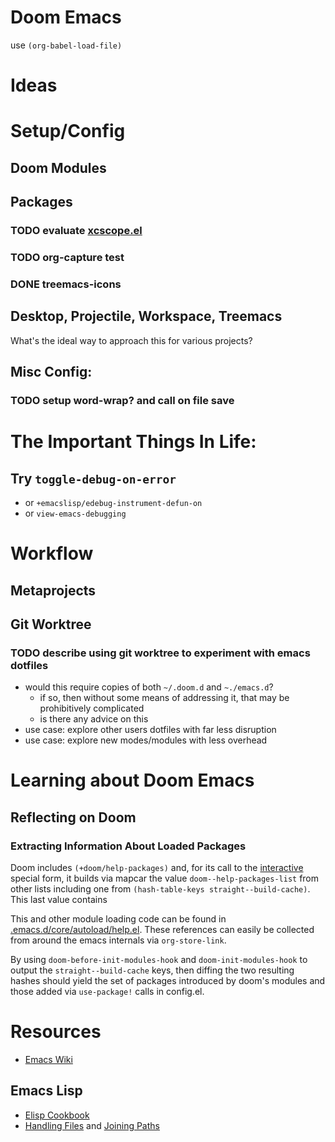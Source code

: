 * Doom Emacs

use ~(org-babel-load-file)~

* Ideas

* Setup/Config

** Doom Modules

** Packages

*** TODO evaluate [[https://github.com/dkogan/xcscope.el][xcscope.el]]
*** TODO org-capture test
*** DONE treemacs-icons
CLOSED: [2021-04-26 Mon 22:58]

** Desktop, Projectile, Workspace, Treemacs

What's the ideal way to approach this for various projects?

** Misc Config:
*** TODO setup word-wrap? and call on file save

* The Important Things In Life:
** Try =toggle-debug-on-error=
+ or =+emacslisp/edebug-instrument-defun-on=
+ or =view-emacs-debugging=

* Workflow

** Metaprojects

** Git Worktree

*** TODO describe using git worktree to experiment with emacs dotfiles
+ would this require copies of both =~/.doom.d= and =~./emacs.d=?
  - if so, then without some means of addressing it, that may be prohibitively
    complicated
  - is there any advice on this
+ use case: explore other users dotfiles with far less disruption
+ use case: explore new modes/modules with less overhead

* Learning about Doom Emacs

** Reflecting on Doom

*** Extracting Information About Loaded Packages

Doom includes ~(+doom/help-packages)~ and, for its call to the [[help:interactive][interactive]]
special form, it builds via mapcar the value =doom--help-packages-list= from
other lists including one from ~(hash-table-keys straight--build-cache)~. This
last value contains

This and other module loading code can be found in
[[file:~/.emacs.d/core/autoload/help.el::(interactive][.emacs.d/core/autoload/help.el]]. These references can easily be collected from
around the emacs internals via =org-store-link=.

By using =doom-before-init-modules-hook= and =doom-init-modules-hook= to output
the =straight--build-cache= keys, then diffing the two resulting hashes should
yield the set of packages introduced by doom's modules and those added via =use-package!= calls in config.el.

* Resources

+ [[https://www.emacswiki.org/emacs/][Emacs Wiki]]

** Emacs Lisp

+ [[https://www.emacswiki.org/emacs/ElispCookbook][Elisp Cookbook]]
+ [[https://www.gnu.org/software/emacs/manual/html_node/elisp/Files.html][Handling Files]] and [[https://www.gnu.org/software/emacs/manual/html_node/elisp/File-Name-Components.html][Joining Paths]]
